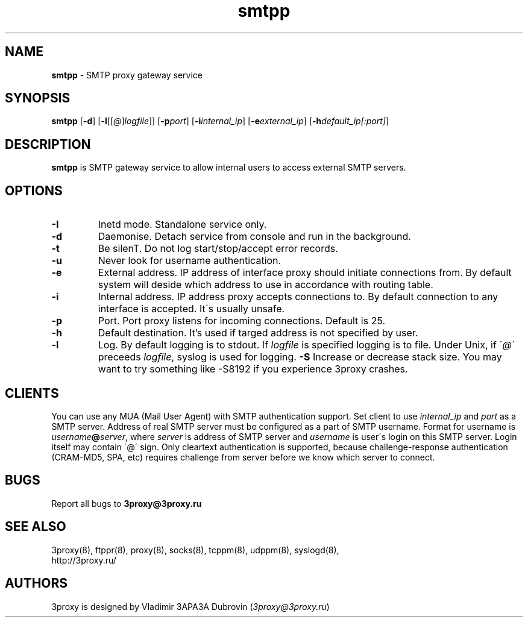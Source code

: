 .TH smtpp "8" "January 2016" "3proxy 0.8" "Universal proxy server"
.SH NAME
.B smtpp
\- SMTP proxy gateway service
.SH SYNOPSIS
.BR "smtpp " [ -d ]
.IB \fR[ -l \fR[ \fR[ @ \fR] logfile \fR]]
.IB \fR[ -p port\fR]
.IB \fR[ -i internal_ip\fR]
.IB \fR[ -e external_ip\fR]
.IB \fR[ -h default_ip[:port]\fR]
.SH DESCRIPTION
.B smtpp
is SMTP gateway service to allow internal users to access external SMTP
servers.
.SH OPTIONS
.TP
.B -I
Inetd mode. Standalone service only.
.TP
.B -d
Daemonise. Detach service from console and run in the background.
.TP
.B -t
Be silenT. Do not log start/stop/accept error records.
.TP
.B -u
Never look for username authentication.
.TP
.B -e
External address. IP address of interface proxy should initiate connections
from. 
By default system will deside which address to use in accordance
with routing table.
.TP
.B -i
Internal address. IP address proxy accepts connections to.
By default connection to any interface is accepted. It\'s usually unsafe.
.TP
.B -p
Port. Port proxy listens for incoming connections. Default is 25.
.TP
.B -h
Default destination. It's used if targed address is not specified by user.
.TP
.B -l
Log. By default logging is to stdout. If
.I logfile
is specified logging is to file. Under Unix, if
.RI \' @ \'
preceeds
.IR logfile ,
syslog is used for logging.
.B -S
Increase or decrease stack size. You may want to try something like -S8192 if you experience 3proxy
crashes.
.SH CLIENTS
You can use any MUA (Mail User Agent) with SMTP authentication support.
Set client to use
.I internal_ip
and
.IR port
as a SMTP server. Address of real SMTP server must be configured as a part of
SMTP username. Format for username is
.IR username \fB@ server ,
where
.I server
is address of SMTP server and
.I username
is user\'s login on this SMTP server. Login itself may contain \'@\' sign.
Only cleartext authentication is supported, because challenge-response
authentication (CRAM-MD5, SPA, etc) requires challenge from server before
we know which server to connect.
.SH BUGS
Report all bugs to
.BR 3proxy@3proxy.ru
.SH SEE ALSO
3proxy(8), ftppr(8), proxy(8), socks(8), tcppm(8), udppm(8), syslogd(8),
.br
http://3proxy.ru/
.SH AUTHORS
3proxy is designed by Vladimir 3APA3A Dubrovin
.RI ( 3proxy@3proxy.ru )
